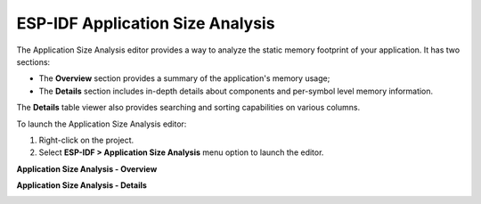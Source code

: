 ESP-IDF Application Size Analysis
===================================

The Application Size Analysis editor provides a way to analyze the static memory footprint of your application. It has two sections:

- The **Overview** section provides a summary of the application's memory usage;
- The **Details** section includes in-depth details about components and per-symbol level memory information.

The **Details** table viewer also provides searching and sorting capabilities on various columns.

To launch the Application Size Analysis editor:

#. Right-click on the project.
#. Select **ESP-IDF > Application Size Analysis** menu option to launch the editor.

**Application Size Analysis - Overview**

.. image:: ../../../media/sizeanalysis_overview.png
   :alt: Application Size Analysis - Overview

**Application Size Analysis - Details**

.. image:: ../../../media/sizeanalysis_details.png
   :alt: Application Size Analysis - Details
